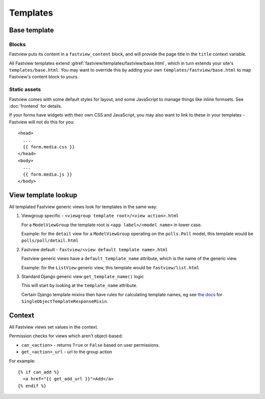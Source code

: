 =========
Templates
=========

Base template
=============

Blocks
------

Fastview puts its content in a ``fastview_content`` block, and will provide the page
title in the ``title`` context variable.

All Fastview templates extend :gitref:`fastview/templates/fastview/base.html`, which in
turn extends your site's ``templates/base.html``. You may want to override this by
adding your own ``templates/fastview/base.html`` to map Fastview's content block to
yours.


Static assets
-------------

Fastview comes with some default styles for layout, and some JavaScript to manage things
like inline formsets. See :doc:`frontend` for details.

If your forms have widgets with their own CSS and JavaScript, you may also want to link
to these in your templates - Fastview will not do this for you::

    <head>
      ...
      {{ form.media.css }}
    </head>
    <body>
      ...
      {{ form.media.js }}
    </body>


.. _templates__lookup:

View template lookup
====================

All templated Fastview generic views look for templates in the same way:

#.  Viewgroup specific - ``<viewgroup template root>/<view action>.html``

    For a ``ModelViewGroup`` the template root is ``<app label>/<model name>`` in lower
    case.

    Example: for the ``detail`` view for a ``ModelViewGroup`` operating on the
    ``polls.Poll`` model, this template would be ``polls/poll/detail.html``

#.  Fastview default - ``fastview/<view default template name>.html``

    Fastview generic views have a ``default_template_name`` attribute, which is the name
    of the generic view.

    Example: for the ``ListView`` generic view, this template would be
    ``fastview/list.html``

#.  Standard Django generic view ``get_template_name()`` logic

    This will start by looking at the ``template_name`` attribute.

    Certain Django template mixins then have rules for calculating template names, eg
    see `the docs`__ for ``SingleObjectTemplateResponseMixin``.

    __ https://docs.djangoproject.com/en/dev/ref/class-based-views/mixins-single-object/#django.views.generic.detail.SingleObjectTemplateResponseMixin


Context
=======

All Fastview views set values in the context.

Permission checks for views which aren't object-based:

* ``can_<action>`` - returns ``True`` or ``False`` based on user permissions.
* ``get_<action>_url`` - url to the group action

For example::

    {% if can_add %}
      <a href="{{ get_add_url }}">Add</a>
    {% endif %}
